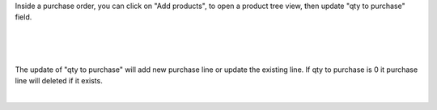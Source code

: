 
Inside a purchase order, you can click on "Add products", to open a product tree view, then update "qty to purchase" field.

.. image:: ../static/description/po.png
    :width: 800 px
    :alt: Purchase order create

|

.. image:: ../static/description/po-product.png
    :width: 800 px
    :alt: Purchase order Add product

|

.. image:: ../static/description/filter.png
    :width: 800 px
    :alt: Filter products

|

The update of "qty to purchase" will add new purchase line or update the existing line. If qty to purchase is 0 it purchase line will deleted if it exists.

|
